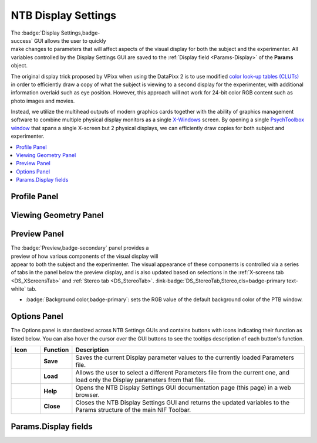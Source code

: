 .. |DS_icon| image:: _images/NTB_Icons/Display.png
  :align: bottom
  :height: 30
  :alt: NTB Display Settings

.. _NTB_DisplaySettings:

===================================
|DS_icon| NTB Display Settings
===================================

.. figure:: _images/NTB_GUIs/NTB_DisplaySettings/DisplaySettings_FullGUI.png
  :align: right
  :figwidth: 60%
  :width: 100%
  :alt: NIF Toolbar Display Settings GUI.

The :badge:`Display Settings,badge-success` GUI allows the user to quickly make changes to parameters that will affect aspects of the visual display for both the subject and the experimenter. All variables controlled by the Display Settings GUI are saved to the :ref:`Display field <Params-Display>` of the **Params** object.

The original display trick proposed by VPixx when using the DataPixx 2 is to use modified `color look-up tables (CLUTs) <http://www.vpixx.com/manuals/psychtoolbox/html/PROPixxDemo7.html>`_ in order to efficiently draw a copy of what the subject is viewing to a second display for the experimenter, with additional information overlaid such as eye position. However, this approach will not work for 24-bit color RGB content such as photo images and movies.

Instead, we utilize the multihead outputs of modern graphics cards together with the ability of graphics management software to combine multiple physical display monitors as a single `X-Windows <https://en.wikipedia.org/wiki/X_Window_System>`_ screen. By opening a single `PsychToolbox window <http://psychtoolbox.org/docs/Screen>`_ that spans a single X-screen but 2 physical displays, we can efficiently draw copies for both subject and experimenter.

.. contents::  :local:


Profile Panel
======================

.. tabbed:: System Tab

  .. figure:: _images/NTB_GUIs/NTB_DisplaySettings/DisplaySettings_SystemProfile_SystemTab.png
    :align: right
    :figwidth: 40%
    :width: 100%
    :alt: Display Settings System tab.

  The :badge:`System,badge-primary` tab of the :badge:`System Profile,badge-secondary` panel doesn't contain any editable fields, but displays automatically detected information about the current environment in which the GUI is running. This can be useful for confirming that the NIF Toolbar is being run on a computer with the correct software and hardware for the experimental demands.

  * :badge:`Computer ID,badge-secondary`: identifying string for computer retreived via :code:`system('hostname')`.

  * :badge:`Operating System,badge-secondary`: operating system of computer that NTB is currently running on, retrieved via :code:`computer`.

  * :badge:`MATLAB version,badge-secondary`: Matlab version that NTB is currently running on, detected via :code:`version`.

  * :badge:`PsychToolbox version,badge-secondary`: PsychToolbox version that is currently installed don the Matlab path, detected via :code:`PsychtoolboxVersion`.

  * :badge:`Graphics card,badge-secondary`: GPU of current system detected via :code:`opengl('data')`.

  * :badge:`Open GL version,badge-secondary`: OpenGL version of current system detected via :code:`opengl('data')`.

.. tabbed:: X-Screens Tab

  .. _DS_XScreensTab:

  .. figure:: _images/NTB_GUIs/NTB_DisplaySettings/DisplaySettings_SystemProfile_XScreensTab.png
    :align: right
    :figwidth: 40%
    :width: 100%
    :alt: Display Settings X-screens tab.

  The :badge:`X-screens,badge-primary` tab of the :badge:`System Profile,badge-secondary` panel displays information about the physically connected video displays and their software arrangement (as `X-Windows <https://en.wikipedia.org/wiki/X_Window_System>`_). For details on how NIF Toolbar expects displays to be managed by the operating system graphics drivers, see the :ref:`system installation page <SetupNvidiaXscreens>`.

  .. _DS_NoXScreens:

  * :badge:`No. X screens,badge-secondary`: the number of X-screens that PsychToolbox was able to detect using :code:`numel(Screen('Screens'))`. If only 1 X-screen is detected then this will be highlighted in red, since opening a full-screen PTB window will obscure the Matlab window and the NTB GUI.

  .. _DS_SelectedXScreen:

  * :badge:`Selected X-Screen,badge-primary`: the ID number of the currently detected X-screens that a PTB window should be opened on. Note that this uses zero-based numbering and cannot exceed the number of detected :ref:`X-screens <DS_NoXScreens>`.

  .. _DS_TotalResolution:

  * :badge:`Total resolution (pixels),badge-secondary`: the resolution of the selected X-screen, automatically detected using :code:`Screen('Rect', Display.Screen.ID)`.

  .. _DS_HalfWidth:

  * :badge:`Half-width (pixels),badge-secondary`: the resolution of half the width of the selected X-screen. This should be equal to the width of the :ref:`Screen resolution (pixels) <ScreenRes>` set in the `Basic` tab of the `Viewing Geometry` panel, unless :ref:`Experimenter copy <DS_ExperimenterCopy>` (see below) is set to 'None'.

  .. _DS_RefreshRate:

  * :badge:`Refresh rate (Hz),badge-secondary`: the automatically detected refresh rate of the selected X-screen (Hz) using :code:`Screen('NominalRefresh', Display.Screen.ID)`. 

  .. _DS_ExperimenterCopy:

  * :badge:`Experimenter copy,badge-primary`: user selected position of the experimenter's copy of the visual stimulus on the selected X-screen, relative to the subject's copy. Options 'Left' and 'Right' both assume that the selected X-screen spans two physical displays of equal resolution. If this is not the case, stimuli will not be displayed correctly, so you should select 'None' instead.


.. tabbed:: PTB tab

  .. _DS_PTBTab:

  .. figure:: _images/NTB_GUIs/NTB_DisplaySettings/DisplaySettings_SystemProfile_PTBTab.png
    :align: right
    :figwidth: 40%
    :width: 100%
    :alt: Display Settings PTB tab.

  The :badge:`PTB,badge-primary` tab of the :badge:`System Profile,badge-secondary` panel contains editable fields related to how `PsychToolbox (PTB) <http://psychtoolbox.org/>`_ operates when drawing to the screen. 

  * :badge:`PTB - Skip sync tests?,badge-primary` Skip the synchronization tests that PTB automatically runs to verify display timing precision.

  * :badge:`PTB - Suppress all warnings?,badge-primary` Turn off all warnings that PTB might otherwise print to the command line.

  * :badge:`Visual debug level,badge-primary`: see `here <https://github.com/Psychtoolbox-3/Psychtoolbox-3/wiki/FAQ:-Control-Verbosity-and-Debugging>`_ for further information.

  * :badge:`Psych Default Setup,badge-primary`: 

  * :badge:`Verbosity,badge-primary`: sets how verbose the output printed to the Matlab command line window will be when running. Note that printing to the Matlab command line can slow down code execution, so higher levels are only recommended for troubleshooting purposes and not during experimental data collection. See `here <https://github.com/Psychtoolbox-3/Psychtoolbox-3/wiki/FAQ:-Control-Verbosity-and-Debugging>`_ for further information.


Viewing Geometry Panel
=========================

.. tabbed:: Basic Tab

  .. figure:: _images/NTB_GUIs/NTB_DisplaySettings/DisplaySettings_ViewingGeometry_Basic.png
    :align: right
    :figwidth: 40%
    :width: 100%
    :alt: Display Settings Basic tab.

  The :badge:`Basic,badge-primary` tab of the :badge:`Viewing Geometry,badge-secondary` panel contains editable fields related to the physical geometry of the display screen relative to the subject. These settings are particularly important if you choose to specify the dimensions of experimental visual stimuli in 'degrees of visual angle' (DVA). 

  .. _DS_ViewingDistance:

  * :badge:`Viewing distance (cm),badge-primary`: the distance from the subject's eye to the subject's display screen. 

  .. _DS_ScreenDimensions:

  * :badge:`Screen dimensions (cm),badge-primary`: the physical dimensions (width x height) of the subject's display. For setups using monitors or TVs, these dimensions should reflect the active portion of the display (i.e. excluding the bezel), while for setups using projectors these dimensions should reflect the dimensions of the projected image.

  .. _DS_ScreenResolution:

  * :badge:`Screen resolution (pixels),badge-primary`: the resolution of the subject's display. This is automatically calculated using PsychToolbox's :code:`Screen('Rect')` function to find the resolution of the selected X-Screen, and dividing the width by 2 (since the subject and experimenter displays should be of equal resolution and combined to form a single wide X-Screen - see :ref:`SetupNvidiaXscreens` for details).

  .. _DS_PixPerDeg:

  * :badge:`Pixels/degree (XY),badge-secondary`: this field is not editable but shows the number of pixels per degree of visual angle (DVA) based on the information provided in the previous fields. These values are used to calculate the size of visual stimuli and other displayed components when their size is specified in DVA.

  .. _DS_PTBwinScale:

  * :badge:`PTB Window scale,badge-primary`: set the scale of the PTB window to open relative to the available display size. This value defaults to **full screen** when more than one display has been detected, or **half size** when only one display is detected (since the PTB window would otherwise obscure the toolbar and Matlab command window).

.. tabbed:: Stereo Tab

  .. _DS_StereoTab:

  .. figure:: _images/NTB_GUIs/NTB_DisplaySettings/DisplaySettings_ViewingGeometry_Stereo.png
    :align: right
    :figwidth: 40%
    :width: 100%
    :alt: Display Settings Stereo tab.

  The :badge:`Stereoscopic,badge-primary` tab of the :badge:`Viewing Geometry,badge-secondary` panel is used to set PTB stereoscopic variables. Note that if you are presenting prepared stereoscopic stimuli then these settings will only effect screen elements that are drawn during execution (e.g. fixation markers if given a depth offset).

  .. _DS_IPD:

  * :badge:`Inter-pupillary distance (cm),badge-primary`: the distance between the pupils of the subject's eyes. This value is used to calculate the appropriate binocular disparities when displaying stereoscopic 3D content that is generated online (it will not affect offline 3D renderings). The default value of 3.5cm is the average IPD for an adult Rhesus macaque, whereas the average adult human IPD is 6.5cm.

  .. _DS_Stereomode:

  * :badge:`PTB stereoscopic mode,badge-primary`: select the PsychToolbox stereo-mode appropriate for your presentation format. `Monocular` is suitable for all non-stereoscopic presentation, as well as when stereoscopic stimuli have been rendered offline (e.g. in side-by-side format).

  .. _DS_3DdispFormat:

  * :badge:`3D Display Format,badge-primary`: select the input format of the subject's 3D display. For example, projectors that use a synchronized polarizing filter (such as the VPixx ProPixx + DepthQ) and LG 3D TVs typically expect a side-by-side squeezed frame format. This means that video signal sent to the subject's display should appear as two fullscreen images (left and right, side-by-side) squeezed in width to fit the screen. The display device will convert this input to an appropriate 3D output format by temporally or spatially interleaving the two images.

  .. _DS_3DExpDisp:

  * :badge:`Experimenter display,badge-primary`: If the subject's 3D display uses side-by-side or SBS squeezed frame, directly copying this output to the experimenter's 2D display won't be helpful. Instead, you can select to have only one half of the SBS image displayed on the experimenter's display, or you can opt to have a stereoscopic anaglyph render to the experimenter's display that will require you to wear anaglyph glasses in order to view the stereoscopic depth information.


.. tabbed:: OpenGL Tab

  The :badge:`OpenGL,badge-primary` tab of the :badge:`Viewing Geometry,badge-secondary` panel controls parameters related to online rendering of 2D or 3D graphics. 

  .. todo:: It has not yet been implemented



.. _DS_PreviewPanel:

Preview Panel
=========================

.. figure:: _images/NTB_GUIs/NTB_DisplaySettings/DisplaySettings_PreviewPanel.png
  :align: right
  :figwidth: 40%
  :width: 100%
  :alt: Display Settings Preview panel.

The :badge:`Preview,badge-secondary` panel provides a preview of how various components of the visual display will appear to both the subject and the experimenter. The visual appearance of these components is controlled via a series of tabs in the panel below the preview display, and is also updated based on selections in the :ref:`X-screens tab <DS_XScreensTab>` and :ref:`Stereo tab <DS_StereoTab>`. :link-badge:`DS_StereoTab,Stereo,cls=badge-primary text-white` tab.

* :badge:`Background color,badge-primary`: sets the RGB value of the default background color of the PTB window.


.. tabbed:: Grid

  .. _DS_GridTab:

  .. figure:: _images/NTB_GUIs/NTB_DisplaySettings/DisplaySettings_GridTab.png
    :align: right
    :figwidth: 40%
    :width: 100%
    :alt: Display Settings Grid tab.

  This tab controls the appearance of the grid (fields belonging to `Params.Display.Grid`) that can optionally be displayed on the experimenter's display, overlaid on the visual stimulus. This can be helpful for assessing the subject's eye position relative to central fixation, or in terms of overall gaze distribution.

  * :badge:`Visible,badge-primary`: Toggle the visibility of the grid lines and horizontal and vertical meridians.

  * :badge:`Color,badge-primary`: Set RGB value of grid lines.

  * :badge:`Line width (px),badge-primary`: Width of grid lines specified in pixels.

  * :badge:`Grid format,badge-primary`: Grid layout - options include radial and square.

  * :badge:`Spacing (°),badge-primary`: Spacing between concentric / consecutive grid lines in degrees of visual angle.



.. tabbed:: Fixation

  .. _DS_FixTab:

  .. figure:: _images/NTB_GUIs/NTB_DisplaySettings/DisplaySettings_FixTab.png
    :align: right
    :figwidth: 40%
    :width: 100%
    :alt: Display Settings Fixation tab.

  This tab controls the appearance of the central fixation marker (via fields belonging to `Params.Display.Fix`), that is typically displayed on both the subject's and experimenter's displays. 

  * :badge:`Visible,badge-primary`: Toggle the visibility of the fixation marker.

  * :badge:`Color,badge-primary`: Set RGB value of the fixation marker.

  * :badge:`Line width (px),badge-primary`: Width of fixation marker lines specified in pixels.

  * :badge:`Marker format,badge-primary`: shape of fixation marker. Typical marker shapes are provided as options. For more complex markers (e.g. images for use with naive subjects) see options in the :ref:`Eye Calibration Settings GUI <NTB_EyeCalSettings>.

  * :badge:`Diameter (°),badge-primary`: Diameter of the fixation marker in degrees of visual angle.



.. tabbed:: Gaze Window

  .. _DS_GazeWinTab:

  .. figure:: _images/NTB_GUIs/NTB_DisplaySettings/DisplaySettings_GazeWinTab.png
    :align: right
    :figwidth: 40%
    :width: 100%
    :alt: Display Settings Gaze window tab.

  This tab controls the appearance of the gaze constraint window (via fields belonging to `Params.Display.GazeWin`), that is typically displayed on the experimenter's display, in order to assess the subject's eye fixation performance.

  * :badge:`Visible,badge-primary`: Toggle the visibility of the gaze window.

  * :badge:`Color,badge-primary`: Set RGB value of the gaze window.

  * :badge:`Line width (px),badge-primary`: Width of gaze window lines specified in pixels.

  .. _DS_WindowShape:

  * :badge:`Window shape,badge-primary`: shape of gaze window. The options are circular (for fixations maintained within a given radius), square, or rectangular. 

  * :badge:`Diameter (°),badge-primary`: Diameter of the gaze window in degrees of visual angle. Only available when :ref:`Window shape <DS_WindowShape>` is set to **circular** or **square**.

  * :badge:`Dimensions (°),badge-primary`: X and Y dimensions of the gaze window in degrees of visual angle. Only available when :ref:`Window shape <DS_WindowShape>` is set to **rectangle**.


.. tabbed:: Photodiode

  .. _DS_PhotodiodeTab:

  .. figure:: _images/NTB_GUIs/NTB_DisplaySettings/DisplaySettings_PhotodiodeTab.png
    :align: right
    :figwidth: 40%
    :width: 100%
    :alt: Display Settings Photodiode tab.

  The photodiode tab controls the appearance of the on screen marker(s) used to trigger the attached photodiodes for accurate detection of stimulus onset time. Further information on photodiodes is provided in the :ref:`hardware section <NTB_Photodiodes>`.

  * :badge:`Photodiode position,badge-primary`: Select which corner of the display to present the photodiode marker in. This should correspond to the corner of the screen that the photodiode is physically attached to.

  * :badge:`Photodiode screen,badge-primary`: Set which display (assuming separate experimenter and subject displays) to present the photodiode marker on. Typically this should be the subject's display since this will yield the most accurate stimulus sunset timing. However in instances where this is not possible (e.g. in fMRI), you may wish to use a photodiode on the experimenter's display instead.

  * :badge:`Photodiode size (pixels),badge-primary`: Diameter of the photodiode marker in pixels. This value should be adjusted so that the marker drawn on screen covers the entire area illuminating the photodiode. To avoid distracting the subject, the marker should ideally not be visible beyond the position of the the photodiode.

  * :badge:`Photodiode contrasts (RGB),badge-primary`: Set the RGB values for photodiode marker 'off' and 'on' states. Typically these should be black and white (or vice-versa), although use of grey-scale values can generate 



.. tabbed:: Eye Trace

  .. _DS_EyeTraceTab:

  .. figure:: _images/NTB_GUIs/NTB_DisplaySettings/DisplaySettings_EyeTraceTab.png
    :align: right
    :figwidth: 40%
    :width: 100%
    :alt: Display Settings Eye trace tab.

  This tab controls the appearance of the subject's eye position (via fields belonging to `Params.Display.Eye`), that is typically displayed in real-time on the experimenter's display. Other parameters related to eye tracking can be set in the :ref:`Eye Calibration settings GUI <NTB_EyeCalSettings>`.

  * :badge:`Visible,badge-primary`: Toggle the visibility of the eye trace.

  * :badge:`Color + alpha,badge-primary`: Set RGB value and alpha transparency (0-1) of the eye trace.

  * :badge:`Duration (ms),badge-primary`: Set the duration of eye trace sample data that should be used to draw to the screen on each refresh interval. 

  * :badge:`Marker style,badge-primary`: Method of eye position display. 
    * **Dot** option draws a single dot at the median X-Y screen coordinate of the eye trace sample data specified. 
    * **Trace** option draws a line passing through all X-Y screen coordinates of the sample data. 
   * **Map** option updates a gaze density map overlaid on the experimenter's display.

  * :badge:`Marker Diameter (°),badge-primary`: Diameter of the eye trace in degrees of visual angle. Only used when :ref:`Marker style <DS_MarkerStyle>` is set to **Dot**.


.. tabbed:: Info

  .. _DS_InfoTab:

  .. figure:: _images/NTB_GUIs/NTB_DisplaySettings/DisplaySettings_InfoTab.png
    :align: right
    :figwidth: 40%
    :width: 100%
    :alt: Display Settings Info tab.

  The :badge:`Info,badge-primary` tab controls the appearance of session information overlaid on the experimenter's display. This includes various text and graphical elements to track progress and subjects' performance.

  * :badge:`Position,badge-primary`: set the position on the experimenter's display for the info panel to appear. The dropdown menu allows the user to select one of the four corners of the display, but the exact position and dimensions of the info panel can be adjusted by dragging and dropping the rectangle shown on the experimenter's display in the :ref:`Preview panel <DS_PreviewPanel>`.

  * :badge:`Background,badge-primary`: the checkbox toggles the info background panel on or off, while the colored button allows selection of an RGB color value for the background panel and the slider allows the user to set the alpha transparency level (0-1 = transparent to opaque).

  * :badge:`Font color,badge-primary`: set the font color of text elements in the experimenter's display overlay.

  * :badge:`Font size,badge-primary`: set the font size of text elements in the experimenter's display overlay.

  * :badge:`Font name,badge-primary`: set the font of the text elements in the experimenter's display overlay.

  * :badge:`Progress,badge-primary`: select the format of the graphical display element to indicate progress through the current run. 

  * :badge:`Epoch,badge-primary`: select the epoch used to measure progress in the experiment. This can be based either on time or completion of trials.

  * :badge:`Timer,badge-primary`: checkbox to toggle timer text information on or off.

  * :badge:`Epoch counter,badge-primary`: checkbox to toggle epoch counter text information on or off.

  * :badge:`Reward counter,badge-primary`: checkbox to toggle reward count (number of reward deliveries) text information on or off.

  * :badge:`Fixation accuracy,badge-primary`: checkbox to toggle fixation accuracy (%) text information on or off.

  * :badge:`Response accuracy,badge-primary`: checkbox to toggle behavioral response accuracy text information on or off.


Options Panel
==================

.. |GUIname| replace:: Display

The Options panel is standardized across NTB Settings GUIs and contains buttons with icons indicating their function as listed below. You can also hover the cursor over the GUI buttons to see the tooltips description of each button's function.

.. |Save| image:: _images/NTB_Icons/W_Save.png
  :width: 30
  :alt: Save

.. |SaveDesc| replace:: Saves the current |GUIname| parameter values to the currently loaded Parameters file.

.. |Load| image:: _images/NTB_Icons/W_Transfer.png
  :width: 30
  :alt: Load

.. |LoadDesc| replace:: Allows the user to select a different Parameters file from the current one, and load only the |GUIname| parameters from that file.

.. |Help| image:: _images/NTB_Icons/W_ReadTheDocs.png
  :width: 30
  :alt: Documentation

.. |HelpDesc| replace:: Opens the NTB |GUIname| Settings GUI documentation page (this page) in a web browser.

.. |Close| image:: _images/NTB_Icons/W_Exit.png
  :width: 30
  :alt: Close GUI

.. |CloseDesc| replace:: Closes the NTB |GUIname| Settings GUI and returns the updated variables to the Params structure of the main NIF Toolbar.


.. table::
  :align: left
  :widths: 10 10 80

  +------------+-------------+----------------+
  | Icon       | Function    | Description    |
  +============+=============+================+
  | |Save|     | **Save**    | |SaveDesc|     |
  +------------+-------------+----------------+
  | |Load|     | **Load**    | |LoadDesc|     |
  +------------+-------------+----------------+
  | |Help|     | **Help**    | |HelpDesc|     |
  +------------+-------------+----------------+
  | |Close|    | **Close**   | |CloseDesc|    |
  +------------+-------------+----------------+


.. _Params-Display:

Params.Display fields
========================

.. csv-table:: 
  :file: _static/ParamsCsv/Display.csv
  :header: Subfield, Full field, Description
  :align: left
  :widths: 20 40 40

